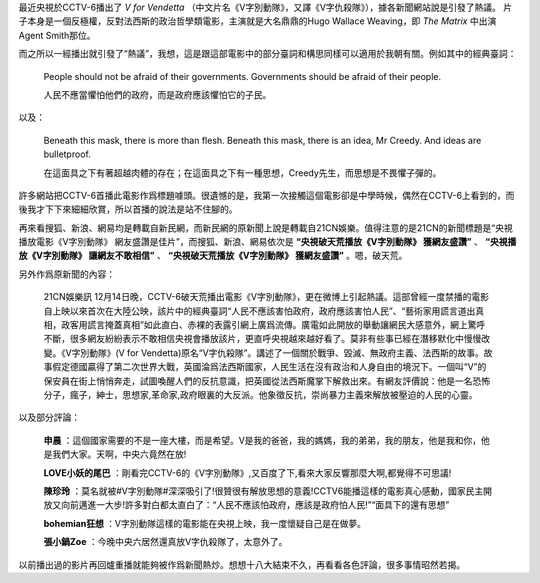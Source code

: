 .. title: V for Vendetta
.. slug: v-for-vendetta
.. date: 2012/12/16 13:17:44
.. category: life
.. tags: 評

最近央視於CCTV-6播出了 *V for Vendetta* （中文片名《V字別動隊》，又譯《V字仇殺隊》），據各新聞網站說是引發了熱議。
片子本身是一個反極權，反對法西斯的政治哲學類電影，主演就是大名鼎鼎的Hugo Wallace Weaving，即 *The Matrix* 中出演Agent Smith那位。

而之所以一經播出就引發了“熱議”，我想，這是跟這部電影中的部分臺詞和構思同樣可以適用於我朝有關。例如其中的經典臺詞：

    People should not be afraid of their governments. Governments should be afraid of their people.

    人民不應當懼怕他們的政府，而是政府應該懼怕它的子民。

以及：

    Beneath this mask, there is more than flesh. Beneath this mask, there is an idea, Mr Creedy. And ideas are bulletproof.

    在這面具之下有著超越肉體的存在；在這面具之下有一種思想，Creedy先生，而思想是不畏懼子彈的。

許多網站把CCTV-6首播此電影作爲標題噱頭。很遺憾的是，我第一次接觸這個電影卻是中學時候，偶然在CCTV-6上看到的，而後我才下下來細細欣賞，所以首播的說法是站不住腳的。

再來看搜狐、新浪、網易均是轉載自新民網，而新民網的原新聞上說是轉載自21CN娛樂。值得注意的是21CN的新聞標題是“央視播放電影《V字別動隊》 網友盛讚是佳片”，而搜狐、新浪、網易依次是 **“央視破天荒播放《V字別動隊》 獲網友盛讚”** 、 **“央視播放《V字別動隊》 讓網友不敢相信”** 、 **“央視破天荒播放《V字別動隊》 獲網友盛讚”** 。嗯，破天荒。

另外作爲原新聞的內容：

    21CN娛樂訊 12月14日晚，CCTV-6破天荒播出電影《V字別動隊》，更在微博上引起熱議。這部曾經一度禁播的電影自上映以來首次在大陸公映，該片中的經典臺詞“人民不應該害怕政府，政府應該害怕人民”、“藝術家用謊言道出真相，政客用謊言掩蓋真相”如此直白、赤裸的表露引網上廣爲流傳。廣電如此開放的舉動讓網民大感意外，網上驚呼不斷，很多網友紛紛表示不敢相信央視會播放該片，更直呼央視越來越好看了。莫非有些事已經在潛移默化中慢慢改變。《V字別動隊》(V for Vendetta)原名“V字仇殺隊”。講述了一個關於戰爭、毀滅、無政府主義、法西斯的故事。故事假定德國贏得了第二次世界大戰，英國淪爲法西斯國家，人民生活在沒有政治和人身自由的境況下。一個叫“V”的保安員在街上悄悄奔走，試圖喚醒人們的反抗意識，把英國從法西斯魔掌下解救出來。有網友評價說：他是一名恐怖分子，瘋子，紳士，思想家,革命家,政府眼裏的大反派。他象徵反抗，崇尚暴力主義來解放被壓迫的人民的心靈。

以及部分評論：

    **申晨** ：這個國家需要的不是一座大樓，而是希望。V是我的爸爸，我的媽媽，我的弟弟，我的朋友，他是我和你，他是我們大家。天啊，中央六竟然在放!

    **LOVE小妖的尾巴** ：剛看完CCTV-6的《V字別動隊》,又百度了下,看來大家反響那麼大啊,都覺得不可思議!

    **陳珍玲** ：莫名就被#V字別動隊#深深吸引了!很贊很有解放思想的意義!CCTV6能播這樣的電影真心感動，國家民主開放又向前邁進一大步!許多對白都太直白了：“人民不應該怕政府，應該是政府怕人民!”“面具下的還有思想”

    **bohemian狂想** ：V字別動隊這樣的電影能在央視上映，我一度懷疑自己是在做夢。

    **張小鍋Zoe** ：今晚中央六居然還真放V字仇殺隊了，太意外了。

以前播出過的影片再回爐重播就能夠被作爲新聞熱炒。想想十八大結束不久，再看看各色評論，很多事情昭然若揭。
